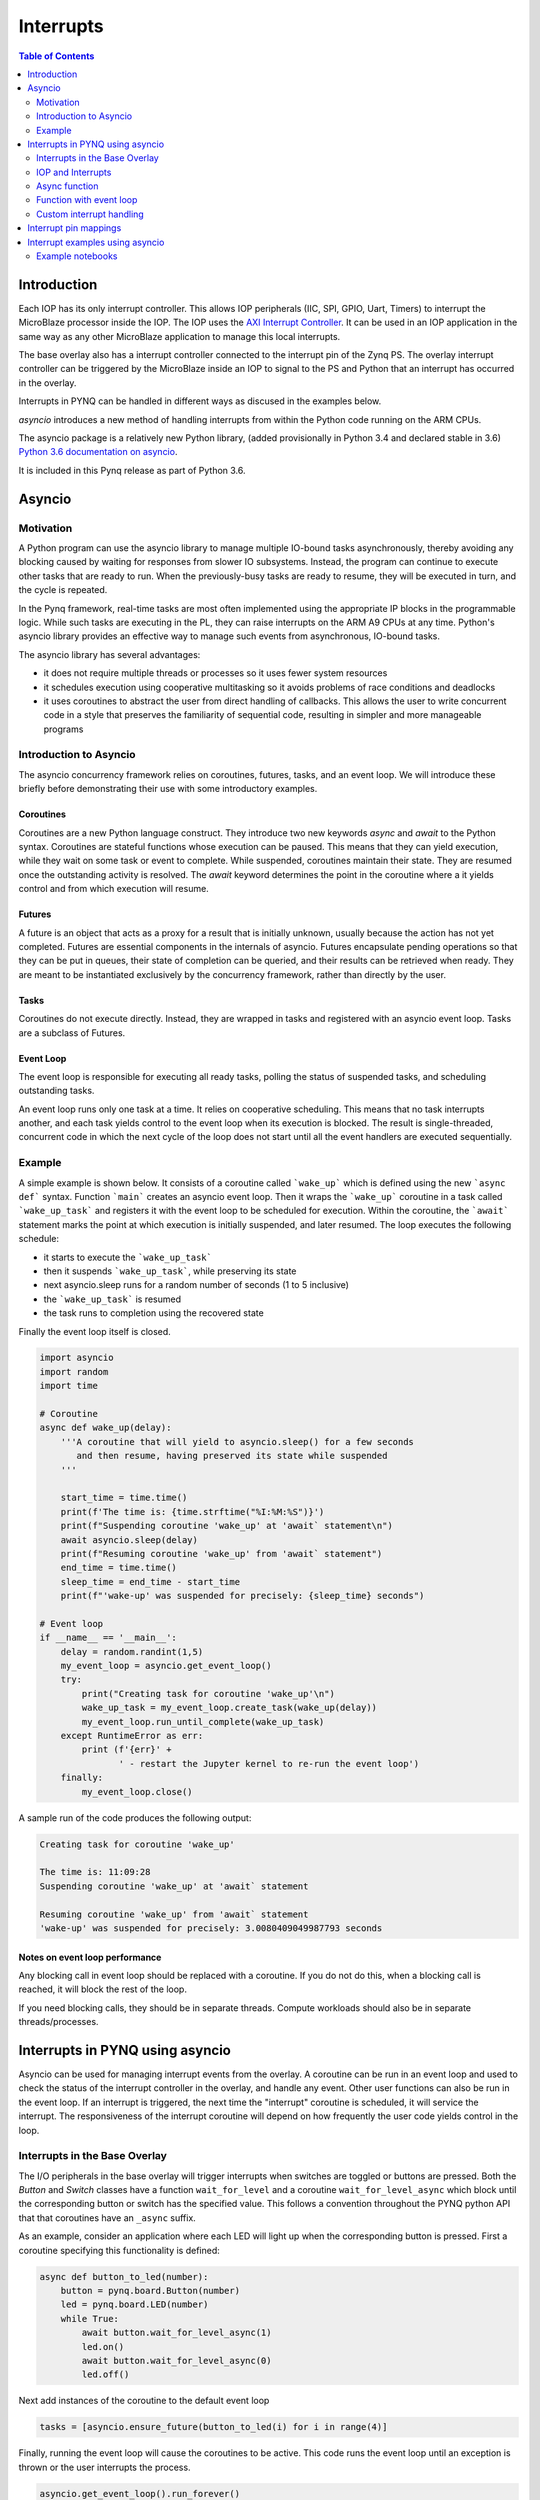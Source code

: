 ********************************************
Interrupts
********************************************

.. contents:: Table of Contents
   :depth: 2

Introduction
=========================================
Each IOP has its only interrupt controller. This allows IOP peripherals (IIC, SPI, GPIO, Uart, Timers) to interrupt the MicroBlaze processor inside the IOP. The IOP uses the `AXI Interrupt Controller <https://www.xilinx.com/products/intellectual-property/axi_intc.html>`_. It can be used in an IOP application in the same way as any other MicroBlaze application to manage this local interrupts.

The base overlay also has a interrupt controller connected to the interrupt pin of the Zynq PS. The overlay interrupt controller can be triggered by the MicroBlaze inside an IOP to signal to the PS and Python that an interrupt has occurred in the overlay. 

.. image:: ../images/pynqz1_base_overlay_intc_pin.png
   :align: center

Interrupts in PYNQ can be handled in different ways as discused in the examples below. 

*asyncio* introduces a new method of handling interrupts from within the Python code running on the ARM CPUs.  

The asyncio package is a relatively new Python library, (added provisionally in Python 3.4 and declared stable in 3.6) `Python 3.6 documentation on asyncio <https://docs.python.org/3.6/whatsnew/3.6.html#asyncio>`_. 

It is included in this Pynq release as part of Python 3.6.


Asyncio
=========

Motivation 
----------

A Python program can use the asyncio library to manage multiple IO-bound tasks asynchronously, thereby avoiding any blocking caused by waiting for responses from slower IO subsystems.  Instead, the program can continue to execute other tasks that are ready to run.  When the previously-busy tasks are ready to resume, they will be executed in turn, and the cycle is repeated.

In the Pynq framework, real-time tasks are most often implemented using the appropriate IP blocks in the programmable logic.  While such tasks are executing in the PL, they can raise interrupts on the ARM A9 CPUs at any time. Python's asyncio library provides an effective way to manage such events from asynchronous, IO-bound tasks.

The asyncio library has several advantages:

* it does not require multiple threads or processes so it uses fewer system resources 

* it schedules execution using cooperative multitasking so it avoids problems of race conditions and deadlocks

* it uses coroutines to abstract the user from direct handling of callbacks.  This allows the user to write concurrent code in a style that preserves the familiarity of sequential code, resulting in simpler and more manageable programs

Introduction to Asyncio
-----------------------

The asyncio concurrency framework relies on coroutines, futures, tasks, and an event loop.  We will introduce these briefly before demonstrating their use with some introductory examples.  

Coroutines
^^^^^^^^^^
Coroutines are a new Python language construct.  They introduce two new keywords `async` and `await` to the Python syntax. Coroutines are stateful functions whose execution can be paused. This means that they can yield execution, while they wait on some task or event to complete. While suspended, coroutines maintain their state.  They are resumed once the outstanding activity is resolved.  The `await` keyword determines the point in the coroutine where a it yields control and from which execution will resume.

Futures
^^^^^^^
A future is an object that acts as a proxy for a result that is initially unknown, usually because the action has not yet completed.  Futures are essential components in the internals of asyncio.  Futures encapsulate pending operations so that they can be put in queues, their state of completion can be queried, and their results  can be retrieved when ready. They are meant to be instantiated exclusively by the concurrency framework, rather than directly by the user.

Tasks
^^^^^
Coroutines do not execute directly.  Instead, they are  wrapped in tasks and registered with an asyncio event loop.  Tasks are a subclass of Futures.

Event Loop
^^^^^^^^^^
The event loop is responsible for executing all ready tasks, polling the status of suspended tasks, and scheduling outstanding tasks.

An event loop runs only one task at a time.  It relies on cooperative scheduling.  This means that no task interrupts another, and each task yields control to the event loop when its execution is blocked.  The result is single-threaded, concurrent code in which the next cycle of the loop does not start until all the event handlers are executed sequentially.

Example
-------------------------

A simple example is shown below.  It consists of a coroutine called ```wake_up``` which is defined using the new ```async def``` syntax.  Function ```main``` creates an asyncio event loop.  Then it wraps the ```wake_up``` coroutine in a task called ```wake_up_task``` and registers it with the event loop to be scheduled for execution.  Within the coroutine,  the ```await``` statement marks the point at which execution is initially suspended, and later resumed.  The loop executes the following schedule:

* it starts to execute the ```wake_up_task```
* then it suspends ```wake_up_task```, while preserving its state
* next asyncio.sleep runs for a random number of seconds (1 to 5 inclusive)
* the ```wake_up_task``` is resumed
* the task runs to completion using the recovered state

Finally the event loop itself is closed.  

.. code-block:: Python

    import asyncio
    import random
    import time
    
    # Coroutine
    async def wake_up(delay):
        '''A coroutine that will yield to asyncio.sleep() for a few seconds
           and then resume, having preserved its state while suspended
        '''
        
        start_time = time.time()
        print(f'The time is: {time.strftime("%I:%M:%S")}')
        print(f"Suspending coroutine 'wake_up' at 'await` statement\n")
        await asyncio.sleep(delay)
        print(f"Resuming coroutine 'wake_up' from 'await` statement")
        end_time = time.time()
        sleep_time = end_time - start_time
        print(f"'wake-up' was suspended for precisely: {sleep_time} seconds")
     
    # Event loop 
    if __name__ == '__main__':
        delay = random.randint(1,5)
        my_event_loop = asyncio.get_event_loop()
        try:
            print("Creating task for coroutine 'wake_up'\n")
            wake_up_task = my_event_loop.create_task(wake_up(delay))
            my_event_loop.run_until_complete(wake_up_task)
        except RuntimeError as err:
            print (f'{err}' +
                   ' - restart the Jupyter kernel to re-run the event loop')
        finally:
            my_event_loop.close()


A sample run of the code produces the following output:

.. code-block:: Console

    Creating task for coroutine 'wake_up'
    
    The time is: 11:09:28
    Suspending coroutine 'wake_up' at 'await` statement
    
    Resuming coroutine 'wake_up' from 'await` statement
    'wake-up' was suspended for precisely: 3.0080409049987793 seconds 


Notes on event loop performance
^^^^^^^^^^^^^^^^^^^^^^^^^^^^^^^^^^^

Any blocking call in event loop should be replaced with a coroutine. If you do not do this, when a blocking call is reached, it will block the rest of the loop. 

If you need blocking calls, they should be in separate threads. Compute workloads should also be in separate threads/processes. 

Interrupts in PYNQ using asyncio
==================================

Asyncio can be used for managing interrupt events from the overlay. A coroutine can be run in an event loop and used to check the status of the interrupt controller in the overlay, and handle any event. Other user functions can also be run in the event loop. If an interrupt is triggered, the next time the "interrupt" coroutine is scheduled, it will service the interrupt. The responsiveness of the interrupt coroutine will depend on how frequently the user code yields control in the loop. 

Interrupts in the Base Overlay
------------------------------

The I/O peripherals in the base overlay will trigger interrupts when switches are toggled or buttons are pressed. Both the *Button* and *Switch* classes have a function ``wait_for_level`` and a coroutine ``wait_for_level_async`` which block until the corresponding button or switch has the specified value. This follows a convention throughout the PYNQ python API that that coroutines have an ``_async`` suffix.

As an example, consider an application where each LED will light up when the corresponding button is pressed. First a coroutine specifying this functionality is defined:

.. code-block:: Python

    async def button_to_led(number):
        button = pynq.board.Button(number)
        led = pynq.board.LED(number)
        while True:
            await button.wait_for_level_async(1)
            led.on()
            await button.wait_for_level_async(0)
            led.off()

Next add instances of the coroutine to the default event loop

.. code-block:: Python

    tasks = [asyncio.ensure_future(button_to_led(i) for i in range(4)]

Finally, running the event loop will cause the coroutines to be active. This code runs the event loop until an exception is thrown or the user interrupts the process.

.. code-block:: Python

    asyncio.get_event_loop().run_forever()


IOP and Interrupts
------------------------------

The IOP class has an ``interrupt`` member variable which acts like an *asyncio.Event* with a ``wait`` coroutine and a ``clear`` method. This event is automatically wired to the correct interrupt pin or set to ``None`` if interrupts are not available in the loaded overlay. 

e.g.

.. code-block:: Python

    def __init__(self)
        self.iop = request_iop(iop_id, IOP_EXECUTABLE)
        if self.iop.interrupt is None:
           warn("Interrupts not available in this Overlay")

There are two options for running functions from this new IOP wrapper class. The function can be called from an external asyncio event loop (set up elsewhere), or the function can set up its own event loop and then call its asyncio function from the event loop.

Async function
----------------------

By convention, the PYNQ python API offers both an asyncio coroutine and a blocking function call for all interrupt-driven functions. It is recommended that this should be extended to any user-provided IOP drivers. The blocking function can be used where there is no need to work with asyncio, or as a convenience function to run the event loop until a specified condition. The coroutine is given the ``_async`` suffix to avoid breaking backwards compatibility when updating existing functions.

The following code defines an asyncio coroutine. Notice the ``async`` and ``await`` keywords are the only additional code needed to make this function an asyncio coroutine.

.. code-block:: Python

    async def interrupt_handler_async(self, value):
        if self.iop.interrupt is None:
            raise RuntimeError('Interrupts not available in this Overlay')
        while(1):
            await self.iop.interrupt.wait() # Wait for interrupt
            # Do something when an interrupt is received
            self.iop.interrupt.clear()

Function with event loop
---------------------------

The following code wraps the asyncio coroutine, adding to the default event loop and running it until the coroutine completes.

.. code-block:: Python
    
    def interrupt_handler(self):   
    
        if self.interrupt is None:
            raise RuntimeError('Interrupts not available in this Overlay')
        loop = asyncio.get_event_loop()
        loop.run_until_complete(asyncio.ensure_future(
            self.interrupt_handler_async()
        ))

Custom interrupt handling
---------------------------

The Python *Interrupt* class can be found here:

.. code-block:: console

    <GitHub Repository>\pynq\interrupt.py

This class abstracts away management of the AXI interrupt controller in the PL. It is not necessary to examine this code in detail to use interrupts. The interrupt class takes the pin name of the interrupt line and offers a single ``wait`` coroutine. The interrupt is only enabled in the hardware for as long as a coroutine is waiting on an *Interrupt* object. The general pattern for using an Interrupt is as follows:

.. code-block:: Python

    while condition:
        await interrupt.wait()
        # Clear interrupt

This pattern avoids race conditions between the interrupt and the controller and ensures that an interrupt isn't seen multiple times.

Interrupt pin mappings
=========================

Interrupts are also available from the GPIO (Pushbuttons, Switches, Video, Trace buffer Arduino, Trace buffer Pmods). 

=============== ========== =====================================
Name             IOP ID     Pin
=============== ========== =====================================
PMODA            1          iop1/dff_en_reset_0/q
PMODB            2          iop2/dff_en_reset_0/q
ARDUINO          3          iop3/dff_en_reset_0/q
Buttons                     btns_gpio/ip2intc_irpt
Switches                    swsleds_gpio/ip2intc_irpt
Video                       video/dout
Trace(Pmod)                 tracepmods_arduino/s2mm_introut
Trace(Arduino)              tracebuffer_arduino/s2mm_introut
=============== ========== =====================================


Interrupt examples using asyncio
===================================

Example notebooks
-----------------

The `asyncio_buttons.ipynb <https://github.com/Xilinx/PYNQ/blob/master/Pynq-Z1/notebooks/examples/asyncio_buttons.ipynb>`_ notebook can be found in the examples directory. The Arduino LCD IOP driver provides an example of using the IOP interrupts.